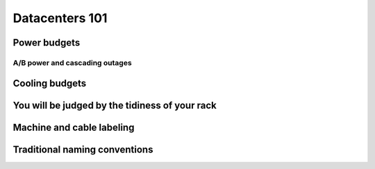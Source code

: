 Datacenters 101
***************

Power budgets
=============

A/B power and cascading outages
-------------------------------

Cooling budgets
===============

You will be judged by the tidiness of your rack
===============================================

Machine and cable labeling
==========================

Traditional naming conventions
==============================
